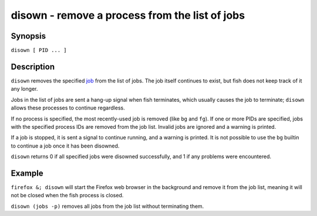 disown - remove a process from the list of jobs
===============================================

Synopsis
--------

``disown [ PID ... ]``


Description
-----------

``disown`` removes the specified `job <index.html#syntax-job-control>`__ from the list of jobs. The job itself continues to exist, but fish does not keep track of it any longer.

Jobs in the list of jobs are sent a hang-up signal when fish terminates, which usually causes the job to terminate; ``disown`` allows these processes to continue regardless.

If no process is specified, the most recently-used job is removed (like ``bg`` and ``fg``).  If one or more PIDs are specified, jobs with the specified process IDs are removed from the job list. Invalid jobs are ignored and a warning is printed.

If a job is stopped, it is sent a signal to continue running, and a warning is printed. It is not possible to use the ``bg`` builtin to continue a job once it has been disowned.

``disown`` returns 0 if all specified jobs were disowned successfully, and 1 if any problems were encountered.

Example
-------

``firefox &; disown`` will start the Firefox web browser in the background and remove it from the job list, meaning it will not be closed when the fish process is closed.

``disown (jobs -p)`` removes all jobs from the job list without terminating them.
